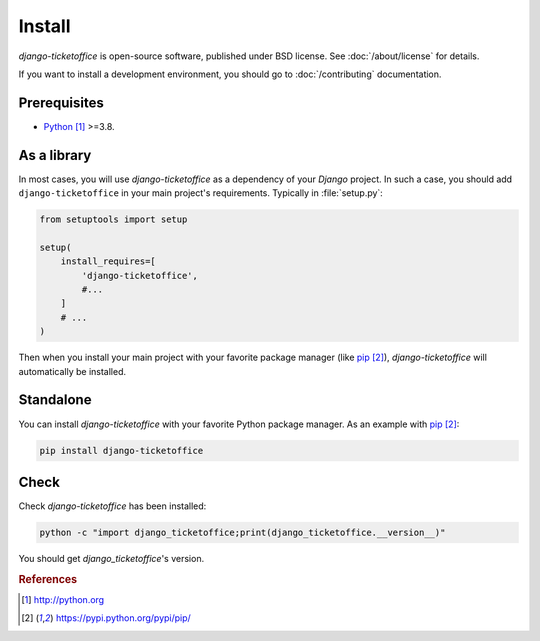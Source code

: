 #######
Install
#######

`django-ticketoffice` is open-source software, published under BSD license.
See :doc:`/about/license` for details.

If you want to install a development environment, you should go to
:doc:`/contributing` documentation.


*************
Prerequisites
*************

* `Python`_ >=3.8.


************
As a library
************

In most cases, you will use `django-ticketoffice` as a dependency of your
`Django` project. In such a case, you should add ``django-ticketoffice`` in
your main project's requirements. Typically in :file:`setup.py`:

.. code:: python

   from setuptools import setup

   setup(
       install_requires=[
           'django-ticketoffice',
           #...
       ]
       # ...
   )

Then when you install your main project with your favorite package manager
(like `pip`_), `django-ticketoffice` will automatically be installed.


**********
Standalone
**********

You can install `django-ticketoffice` with your favorite Python package manager.
As an example with `pip`_:

.. code:: sh

   pip install django-ticketoffice


*****
Check
*****

Check `django-ticketoffice` has been installed:

.. code:: sh

   python -c "import django_ticketoffice;print(django_ticketoffice.__version__)"

You should get `django_ticketoffice`'s version.


.. rubric:: References

.. target-notes::

.. _`Python`: http://python.org
.. _`pip`: https://pypi.python.org/pypi/pip/
